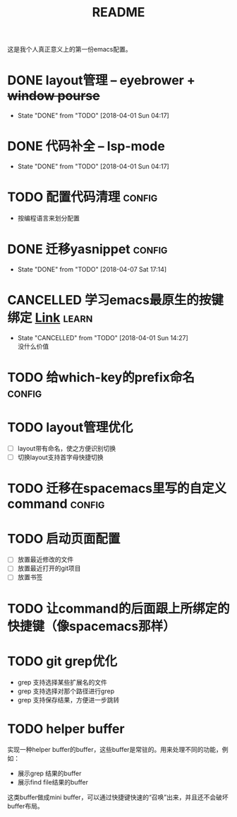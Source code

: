 #+TITLE: README

这是我个人真正意义上的第一份emacs配置。

* DONE layout管理 -- eyebrower + +window pourse+
  - State "DONE"       from "TODO"       [2018-04-01 Sun 04:17]
* DONE 代码补全 -- lsp-mode
  - State "DONE"       from "TODO"       [2018-04-01 Sun 04:17]
* TODO 配置代码清理                                                  :config:
  - 按编程语言来划分配置
* DONE 迁移yasnippet                                                 :config:
  - State "DONE"       from "TODO"       [2018-04-07 Sat 17:14]
* CANCELLED 学习emacs最原生的按键绑定 [[http://ergoemacs.org/emacs/emacs_kb_shortcuts.html][Link]]                            :learn:
  - State "CANCELLED"  from "TODO"       [2018-04-01 Sun 14:27] \\
    没什么价值
* TODO 给which-key的prefix命名                                       :config:
* TODO layout管理优化
  - [ ] layout带有命名，使之方便识别切换
  - [ ] 切换layout支持首字母快捷切换
* TODO 迁移在spacemacs里写的自定义command                            :config:
* TODO 启动页面配置
  - [ ] 放置最近修改的文件
  - [ ] 放置最近打开的git项目
  - [ ] 放置书签
* TODO 让command的后面跟上所绑定的快捷键（像spacemacs那样）
* TODO git grep优化
  - grep 支持选择某些扩展名的文件
  - grep 支持选择对那个路径进行grep
  - grep 支持保存结果，方便进一步跳转

* TODO helper buffer
实现一种helper buffer的buffer，这些buffer是常驻的。用来处理不同的功能，例如：
  - 展示grep 结果的buffer
  - 展示find file结果的buffer

这类buffer做成mini buffer，可以通过快捷键快速的“召唤”出来，并且还不会破坏buffer布局。
